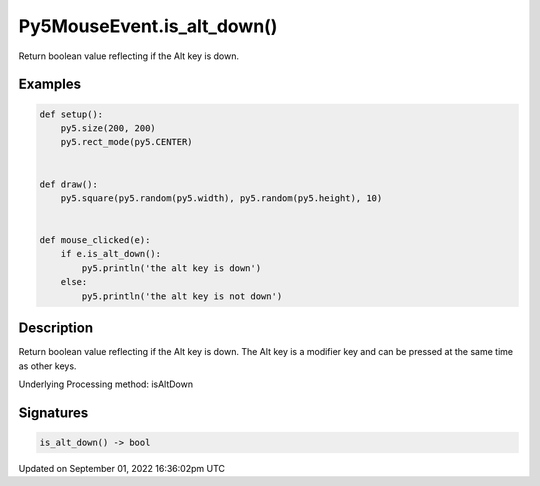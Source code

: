 Py5MouseEvent.is_alt_down()
===========================

Return boolean value reflecting if the Alt key is down.

Examples
--------

.. raw:: html

    <div class="example-table">

.. raw:: html

    <div class="example-row"><div class="example-cell-image">

.. raw:: html

    </div><div class="example-cell-code">

.. code:: python

    def setup():
        py5.size(200, 200)
        py5.rect_mode(py5.CENTER)


    def draw():
        py5.square(py5.random(py5.width), py5.random(py5.height), 10)


    def mouse_clicked(e):
        if e.is_alt_down():
            py5.println('the alt key is down')
        else:
            py5.println('the alt key is not down')

.. raw:: html

    </div></div>

.. raw:: html

    </div>

Description
-----------

Return boolean value reflecting if the Alt key is down. The Alt key is a modifier key and can be pressed at the same time as other keys.

Underlying Processing method: isAltDown

Signatures
----------

.. code:: python

    is_alt_down() -> bool

Updated on September 01, 2022 16:36:02pm UTC


